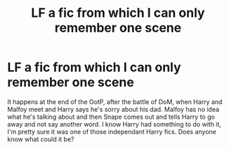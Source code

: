#+TITLE: LF a fic from which I can only remember one scene

* LF a fic from which I can only remember one scene
:PROPERTIES:
:Author: blackhole_124
:Score: 3
:DateUnix: 1541697708.0
:DateShort: 2018-Nov-08
:FlairText: Fic Search
:END:
It happens at the end of the OotP, after the battle of DoM, when Harry and Malfoy meet and Harry says he's sorry about his dad. Malfoy has no idea what he's talking about and then Snape comes out and tells Harry to go away and not say another word. I know Harry had something to do with it, I'm pretty sure it was one of those independant Harry fics. Does anyone know what could it be?

